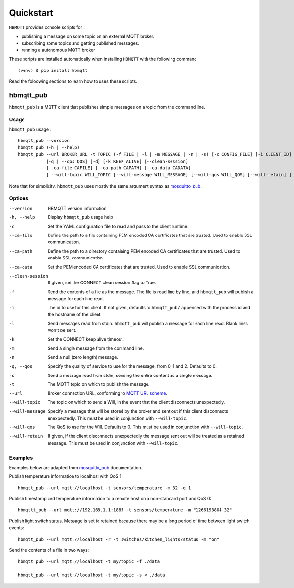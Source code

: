 Quickstart
==========

``HBMQTT`` provides console scripts for :

* publishing a message on some topic on an external MQTT broker.
* subscribing some topics and getting published messages.
* running a autonomous MQTT broker

These scripts are installed automatically when installing ``HBMQTT`` with the following command ::

  (venv) $ pip install hbmqtt

Read the foloowing sections to learn how to uses these scripts.

hbmqtt_pub
----------

``hbmqtt_pub`` is a MQTT client that publishes simple messages on a topic from the command line.

Usage
.....

``hbmqtt_pub`` usage : ::

  hbmqtt_pub --version
  hbmqtt_pub (-h | --help)
  hbmqtt_pub --url BROKER_URL -t TOPIC (-f FILE | -l | -m MESSAGE | -n | -s) [-c CONFIG_FILE] [-i CLIENT_ID]
             [-q | --qos QOS] [-d] [-k KEEP_ALIVE] [--clean-session]
             [--ca-file CAFILE] [--ca-path CAPATH] [--ca-data CADATA]
             [ --will-topic WILL_TOPIC [--will-message WILL_MESSAGE] [--will-qos WILL_QOS] [--will-retain] ]

Note that for simplicity, ``hbmqtt_pub`` uses mostly the same argument syntax as `mosquitto_pub`_.

.. _mosquitto_pub: http://mosquitto.org/man/mosquitto_pub-1.html

Options
.......

--version           HBMQTT version information
-h, --help          Display ``hbmqtt_pub`` usage help
-c                  Set the YAML configuration file to read and pass to the client runtime.
--ca-file           Define the path to a file containing PEM encoded CA certificates that are trusted. Used to enable SSL communication.
--ca-path           Define the path to a directory containing PEM encoded CA certificates that are trusted. Used to enable SSL communication.
--ca-data           Set the PEM encoded CA certificates that are trusted. Used to enable SSL communication.
--clean-session     If given, set the CONNECT clean session flag to True.
-f                  Send the contents of a file as the message. The file is read line by line, and ``hbmqtt_pub`` will publish a message for each line read.
-i                  The id to use for this client. If not given, defaults to ``hbmqtt_pub/`` appended with the process id and the hostname of the client.
-l                  Send messages read from stdin. ``hbmqtt_pub`` will publish a message for each line read. Blank lines won't be sent.
-k                  Set the CONNECT keep alive timeout.
-m                  Send a single message from the command line.
-n                  Send a null (zero length) message.
-q, --qos           Specify the quality of service to use for the message, from 0, 1 and 2. Defaults to 0.
-s                  Send a message read from stdin, sending the entire content as a single message.
-t                  The MQTT topic on which to publish the message.
--url               Broker connection URL, conforming to `MQTT URL scheme`_.
--will-topic        The topic on which to send a Will, in the event that the client disconnects unexpectedly.
--will-message      Specify a message that will be stored by the broker and sent out if this client disconnects unexpectedly. This must be used in conjunction with ``--will-topic``.
--will-qos          The QoS to use for the Will. Defaults to 0. This must be used in conjunction with ``--will-topic``.
--will-retain       If given, if the client disconnects unexpectedly the message sent out will be treated as a retained message. This must be used in conjunction with ``--will-topic``.


.. _MQTT URL scheme: https://github.com/mqtt/mqtt.github.io/wiki/URI-Scheme

Examples
........

Examples below are adapted from `mosquitto_pub`_ documentation.


Publish temperature information to localhost with QoS 1:
::

    hbmqtt_pub --url mqtt://localhost -t sensors/temperature -m 32 -q 1

Publish timestamp and temperature information to a remote host on a non-standard port and QoS 0:
::

    hbmqttt_pub --url mqtt://192.168.1.1:1885 -t sensors/temperature -m "1266193804 32"

Publish light switch status. Message is set to retained because there may be a long period of time between light switch events:
::

    hbmqtt_pub --url mqtt://localhost -r -t switches/kitchen_lights/status -m "on"

Send the contents of a file in two ways:
::

    hbmqtt_pub --url mqtt://localhost -t my/topic -f ./data

    hbmqtt_pub --url mqtt://localhost -t my/topic -s < ./data


.. _mosquitto_pub : http://mosquitto.org/man/mosquitto_pub-1.html

